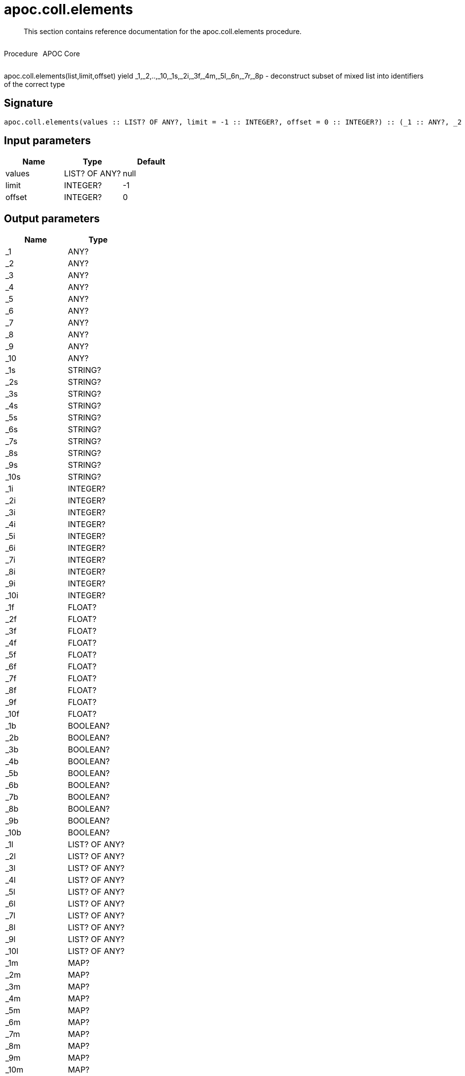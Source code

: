 ////
This file is generated by DocsTest, so don't change it!
////

= apoc.coll.elements
:description: This section contains reference documentation for the apoc.coll.elements procedure.

[abstract]
--
{description}
--

++++
<div style='display:flex'>
<div class='paragraph type procedure'><p>Procedure</p></div>
<div class='paragraph release core' style='margin-left:10px;'><p>APOC Core</p></div>
</div>
++++

apoc.coll.elements(list,limit,offset) yield _1,_2,..,_10,_1s,_2i,_3f,_4m,_5l,_6n,_7r,_8p - deconstruct subset of mixed list into identifiers of the correct type

== Signature

[source]
----
apoc.coll.elements(values :: LIST? OF ANY?, limit = -1 :: INTEGER?, offset = 0 :: INTEGER?) :: (_1 :: ANY?, _2 :: ANY?, _3 :: ANY?, _4 :: ANY?, _5 :: ANY?, _6 :: ANY?, _7 :: ANY?, _8 :: ANY?, _9 :: ANY?, _10 :: ANY?, _1s :: STRING?, _2s :: STRING?, _3s :: STRING?, _4s :: STRING?, _5s :: STRING?, _6s :: STRING?, _7s :: STRING?, _8s :: STRING?, _9s :: STRING?, _10s :: STRING?, _1i :: INTEGER?, _2i :: INTEGER?, _3i :: INTEGER?, _4i :: INTEGER?, _5i :: INTEGER?, _6i :: INTEGER?, _7i :: INTEGER?, _8i :: INTEGER?, _9i :: INTEGER?, _10i :: INTEGER?, _1f :: FLOAT?, _2f :: FLOAT?, _3f :: FLOAT?, _4f :: FLOAT?, _5f :: FLOAT?, _6f :: FLOAT?, _7f :: FLOAT?, _8f :: FLOAT?, _9f :: FLOAT?, _10f :: FLOAT?, _1b :: BOOLEAN?, _2b :: BOOLEAN?, _3b :: BOOLEAN?, _4b :: BOOLEAN?, _5b :: BOOLEAN?, _6b :: BOOLEAN?, _7b :: BOOLEAN?, _8b :: BOOLEAN?, _9b :: BOOLEAN?, _10b :: BOOLEAN?, _1l :: LIST? OF ANY?, _2l :: LIST? OF ANY?, _3l :: LIST? OF ANY?, _4l :: LIST? OF ANY?, _5l :: LIST? OF ANY?, _6l :: LIST? OF ANY?, _7l :: LIST? OF ANY?, _8l :: LIST? OF ANY?, _9l :: LIST? OF ANY?, _10l :: LIST? OF ANY?, _1m :: MAP?, _2m :: MAP?, _3m :: MAP?, _4m :: MAP?, _5m :: MAP?, _6m :: MAP?, _7m :: MAP?, _8m :: MAP?, _9m :: MAP?, _10m :: MAP?, _1n :: NODE?, _2n :: NODE?, _3n :: NODE?, _4n :: NODE?, _5n :: NODE?, _6n :: NODE?, _7n :: NODE?, _8n :: NODE?, _9n :: NODE?, _10n :: NODE?, _1r :: RELATIONSHIP?, _2r :: RELATIONSHIP?, _3r :: RELATIONSHIP?, _4r :: RELATIONSHIP?, _5r :: RELATIONSHIP?, _6r :: RELATIONSHIP?, _7r :: RELATIONSHIP?, _8r :: RELATIONSHIP?, _9r :: RELATIONSHIP?, _10r :: RELATIONSHIP?, _1p :: PATH?, _2p :: PATH?, _3p :: PATH?, _4p :: PATH?, _5p :: PATH?, _6p :: PATH?, _7p :: PATH?, _8p :: PATH?, _9p :: PATH?, _10p :: PATH?, elements :: INTEGER?)
----

== Input parameters
[.procedures, opts=header]
|===
| Name | Type | Default 
|values|LIST? OF ANY?|null
|limit|INTEGER?|-1
|offset|INTEGER?|0
|===

== Output parameters
[.procedures, opts=header]
|===
| Name | Type 
|_1|ANY?
|_2|ANY?
|_3|ANY?
|_4|ANY?
|_5|ANY?
|_6|ANY?
|_7|ANY?
|_8|ANY?
|_9|ANY?
|_10|ANY?
|_1s|STRING?
|_2s|STRING?
|_3s|STRING?
|_4s|STRING?
|_5s|STRING?
|_6s|STRING?
|_7s|STRING?
|_8s|STRING?
|_9s|STRING?
|_10s|STRING?
|_1i|INTEGER?
|_2i|INTEGER?
|_3i|INTEGER?
|_4i|INTEGER?
|_5i|INTEGER?
|_6i|INTEGER?
|_7i|INTEGER?
|_8i|INTEGER?
|_9i|INTEGER?
|_10i|INTEGER?
|_1f|FLOAT?
|_2f|FLOAT?
|_3f|FLOAT?
|_4f|FLOAT?
|_5f|FLOAT?
|_6f|FLOAT?
|_7f|FLOAT?
|_8f|FLOAT?
|_9f|FLOAT?
|_10f|FLOAT?
|_1b|BOOLEAN?
|_2b|BOOLEAN?
|_3b|BOOLEAN?
|_4b|BOOLEAN?
|_5b|BOOLEAN?
|_6b|BOOLEAN?
|_7b|BOOLEAN?
|_8b|BOOLEAN?
|_9b|BOOLEAN?
|_10b|BOOLEAN?
|_1l|LIST? OF ANY?
|_2l|LIST? OF ANY?
|_3l|LIST? OF ANY?
|_4l|LIST? OF ANY?
|_5l|LIST? OF ANY?
|_6l|LIST? OF ANY?
|_7l|LIST? OF ANY?
|_8l|LIST? OF ANY?
|_9l|LIST? OF ANY?
|_10l|LIST? OF ANY?
|_1m|MAP?
|_2m|MAP?
|_3m|MAP?
|_4m|MAP?
|_5m|MAP?
|_6m|MAP?
|_7m|MAP?
|_8m|MAP?
|_9m|MAP?
|_10m|MAP?
|_1n|NODE?
|_2n|NODE?
|_3n|NODE?
|_4n|NODE?
|_5n|NODE?
|_6n|NODE?
|_7n|NODE?
|_8n|NODE?
|_9n|NODE?
|_10n|NODE?
|_1r|RELATIONSHIP?
|_2r|RELATIONSHIP?
|_3r|RELATIONSHIP?
|_4r|RELATIONSHIP?
|_5r|RELATIONSHIP?
|_6r|RELATIONSHIP?
|_7r|RELATIONSHIP?
|_8r|RELATIONSHIP?
|_9r|RELATIONSHIP?
|_10r|RELATIONSHIP?
|_1p|PATH?
|_2p|PATH?
|_3p|PATH?
|_4p|PATH?
|_5p|PATH?
|_6p|PATH?
|_7p|PATH?
|_8p|PATH?
|_9p|PATH?
|_10p|PATH?
|elements|INTEGER?
|===

xref::data-structures/collection-list-functions.adoc[More documentation of apoc.coll.elements,role=more information]


